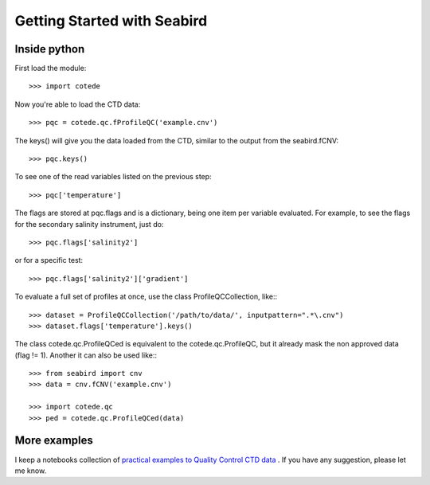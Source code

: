 ****************************
Getting Started with Seabird
****************************

Inside python
=============

First load the module::

    >>> import cotede

Now you're able to load the CTD data::

    >>> pqc = cotede.qc.fProfileQC('example.cnv')

The keys() will give you the data loaded from the CTD, similar to the output from the seabird.fCNV::

    >>> pqc.keys()

To see one of the read variables listed on the previous step::

    >>> pqc['temperature']

The flags are stored at pqc.flags and is a dictionary, being one item per variable evaluated. For example, to see the flags for the secondary salinity instrument, just do::

    >>> pqc.flags['salinity2']

or for a specific test::

    >>> pqc.flags['salinity2']['gradient']

To evaluate a full set of profiles at once, use the class ProfileQCCollection, like:::

    >>> dataset = ProfileQCCollection('/path/to/data/', inputpattern=".*\.cnv")
    >>> dataset.flags['temperature'].keys()

The class cotede.qc.ProfileQCed is equivalent to the cotede.qc.ProfileQC, but it already mask the non approved data (flag != 1). Another it can also be used like:::

    >>> from seabird import cnv
    >>> data = cnv.fCNV('example.cnv')

    >>> import cotede.qc
    >>> ped = cotede.qc.ProfileQCed(data)

More examples
=============

I keep a notebooks collection of `practical examples to Quality Control CTD data <http://nbviewer.ipython.org/github/castelao/cotede/tree/master/docs/notebooks/>`_
.
If you have any suggestion, please let me know.

